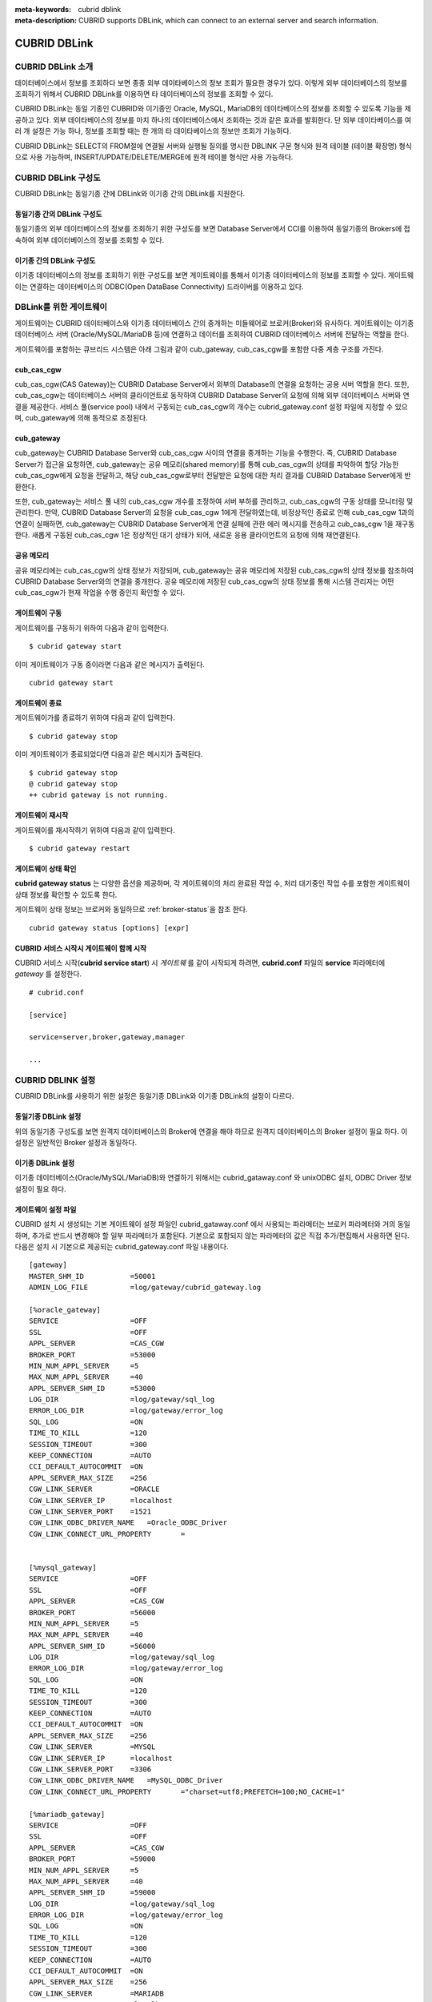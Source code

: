 
:meta-keywords: cubrid dblink
:meta-description: CUBRID supports DBLink, which can connect to an external server and search information.

***********************
CUBRID DBLink
***********************

.. _dblink-introduction:

CUBRID DBLink 소개
==============================================

데이터베이스에서 정보를 조회하다 보면 종종 외부 데이타베이스의 정보 조회가 필요한 경우가 있다. 이렇게 외부 데이터베이스의 정보를 조회하기 위해서 CUBRID DBLink를 이용하면 타 데이터베이스의 정보를 조회할 수 있다.

CUBRID DBLink는 동일 기종인 CUBRID와 이기종인 Oracle, MySQL, MariaDB의 데이타베이스의 정보를 조회할 수 있도록 기능을 제공하고 있다.
외부 데이타베이스의 정보를 마치 하나의 데이터베이스에서 조회하는 것과 같은 효과를 발휘한다. 단 외부 데이타베이스를 여러 개 설정은 가능 하나, 정보를 조회할 때는 한 개의 타 데이타베이스의 정보만 조회가 가능하다.

CUBRID DBLink는 SELECT의 FROM절에 연결될 서버와 실행될 질의를 명시한 DBLINK 구문 형식와 원격 테이블 (테이블 확장명) 형식으로 사용 가능하며, INSERT/UPDATE/DELETE/MERGE에 원격 테이블 형식만 사용 가능하다.

.. _dblink-diagram:

CUBRID DBLink 구성도
==============================================

CUBRID DBLink는 동일기종 간에 DBLink와 이기종 간의 DBLink를 지원한다.

동일기종 간의 DBLink 구성도 
-----------------------------

동일기종의 외부 데이터베이스의 정보를 조회하기 위한 구성도를 보면 Database Server에서 CCI를 이용하여 동일기종의 Brokers에 접속하여 외부 데이터베이스의 정보를 조회할 수 있다.

.. image:: /images/dblink_homo.png

이기종 간의 DBLink 구성도
-----------------------------

이기종 데이터베이스의 정보를 조회하기 위한 구성도를 보면 게이트웨이를 통해서 이기종 데이터베이스의 정보를 조회할 수 있다. 
게이트웨이는 연결하는 데이터베이스의 ODBC(Open DataBase Connectivity) 드라이버를 이용하고 있다.


.. image:: /images/dblink_heter.png


.. _gateway-info:

DBLink를 위한 게이트웨이
==============================================

게이트웨이는 CUBRID 데이터베이스와 이기종 데이터베이스 간의 중개하는 미들웨어로 브로커(Broker)와 유사하다. 게이트웨이는 이기종 데이터베이스 서버 (Oracle/MySQL/MariaDB 등)에 연결하고 데이터를 조회하여 CUBRID 데이터베이스 서버에 전달하는 역할을 한다.


게이트웨이를 포함하는 큐브리드 시스템은 아래 그림과 같이 cub_gateway, cub_cas_cgw를 포함한 다중 계층 구조를 가진다.

.. image:: /images/gateway.png

cub_cas_cgw
----------------

cub_cas_cgw(CAS Gateway)는 CUBRID Database Server에서 외부의 Database의 연결을 요청하는 공용 서버 역할을 한다. 또한, cub_cas_cgw는 데이터베이스 서버의 클라이언트로 동작하여 CUBRID Database Server의 요청에 의해 외부 데이터베이스 서버와 연결을 제공한다. 서비스 풀(service pool) 내에서 구동되는 cub_cas_cgw의 개수는 cubrid_gateway.conf 설정 파일에 지정할 수 있으며, cub_gateway에 의해 동적으로 조정된다.

cub_gateway
----------------

cub_gateway는 CUBRID Database Server와 cub_cas_cgw 사이의 연결을 중개하는 기능을 수행한다. 즉, CUBRID Database Server가 접근을 요청하면, cub_gateway는 공유 메모리(shared memory)를 통해 cub_cas_cgw의 상태를 파악하여 할당 가능한 cub_cas_cgw에게 요청을 전달하고, 해당 cub_cas_cgw로부터 전달받은 요청에 대한 처리 결과를 CUBRID Database Server에게 반환한다.

또한, cub_gateway는 서비스 풀 내의 cub_cas_cgw 개수를 조정하여 서버 부하를 관리하고, cub_cas_cgw의 구동 상태를 모니터링 및 관리한다. 만약, CUBRID Database Server의 요청을 cub_cas_cgw 1에게 전달하였는데, 비정상적인 종료로 인해 cub_cas_cgw 1과의 연결이 실패하면, cub_gateway는 CUBRID Database Server에게 연결 실패에 관한 에러 메시지를 전송하고 cub_cas_cgw 1을 재구동한다. 새롭게 구동된 cub_cas_cgw 1은 정상적인 대기 상태가 되어, 새로운 응용 클라이언트의 요청에 의해 재연결된다.

공유 메모리
-----------------

공유 메모리에는 cub_cas_cgw의 상태 정보가 저장되며, cub_gateway는 공유 메모리에 저장된 cub_cas_cgw의 상태 정보를 참조하여 CUBRID Database Server와의 연결을 중개한다. 공유 메모리에 저장된 cub_cas_cgw의 상태 정보를 통해 시스템 관리자는 어떤 cub_cas_cgw가 현재 작업을 수행 중인지 확인할 수 있다.


게이트웨이 구동
---------------

게이트웨이를 구동하기 위하여 다음과 같이 입력한다. 

::

    $ cubrid gateway start

이미 게이트웨이가 구동 중이라면 다음과 같은 메시지가 출력된다.

::

    cubrid gateway start

게이트웨이 종료
---------------

게이트웨이가를 종료하기 위하여 다음과 같이 입력한다. 

::

    $ cubrid gateway stop

이미 게이트웨이가 종료되었다면 다음과 같은 메시지가 출력된다.

::

    $ cubrid gateway stop
    @ cubrid gateway stop
    ++ cubrid gateway is not running.

게이트웨이 재시작
-----------------------------

게이트웨이를 재시작하기 위하여 다음과 같이 입력한다.


::

    $ cubrid gateway restart

.. _gateway-status-command:

게이트웨이 상태 확인
-------------------------------

**cubrid gateway status**  는 다양한 옵션을 제공하며, 각 게이트웨이의 처리 완료된 작업 수, 처리 대기중인 작업 수를 포함한 게이트웨이 상태 정보를 확인할 수 있도록 한다. 

게이트웨이 상태 정보는 브로커와 동일하므로 :ref:`broker-status`\을 참조 한다.


::

    cubrid gateway status [options] [expr]


CUBRID 서비스 시작시 게이트웨이 함께 시작
----------------------------------------------

CUBRID 서비스 시작(**cubrid service start**) 시 *게이트웨* 를 같이 시작되게 하려면, **cubrid.conf** 파일의 **service** 파라메터에 *gateway* 를 설정한다. ::

    # cubrid.conf

    [service]

    service=server,broker,gateway,manager

    ...


CUBRID DBLINK 설정
==============================================

CUBRID DBLink를 사용하기 위한 설정은 동일기종 DBLink와 이기종 DBLink의 설정이 다르다.

동일기종 DBLink 설정
-----------------------

위의 동일기종 구성도를 보면 원격지 데이터베이스의 Broker에 연결을 해야 하므로 원격지 데이터베이스의 Broker 설정이 필요 하다. 
이 설정은 일반적인 Broker 설정과 동일하다.

이기종 DBLink 설정
------------------------

이기종 데이터베이스(Oracle/MySQL/MariaDB)와 연결하기 위해서는 cubrid_gataway.conf 와 unixODBC 설치, ODBC Driver 정보 설정이 필요 하다.



.. _gatewayconf-info:

게이트웨이 설정 파일
------------------------------------------------

CUBRID 설치 시 생성되는 기본 게이트웨이 설정 파일인 cubrid_gataway.conf 에서 사용되는 파라메터는 브로커 파라메터와 거의 동일 하며, 추가로 반드시 변경해야 할 일부 파라메터가 포함된다. 기본으로 포함되지 않는 파라메터의 값은 직접 추가/편집해서 사용하면 된다. 다음은 설치 시 기본으로 제공되는 cubrid_gateway.conf 파일 내용이다.



::
    
 	[gateway]
	MASTER_SHM_ID           =50001
	ADMIN_LOG_FILE          =log/gateway/cubrid_gateway.log

	[%oracle_gateway]
	SERVICE                 =OFF
	SSL			=OFF
	APPL_SERVER             =CAS_CGW
	BROKER_PORT             =53000
	MIN_NUM_APPL_SERVER     =5
	MAX_NUM_APPL_SERVER     =40
	APPL_SERVER_SHM_ID      =53000
	LOG_DIR                 =log/gateway/sql_log
	ERROR_LOG_DIR           =log/gateway/error_log
	SQL_LOG                 =ON
	TIME_TO_KILL            =120
	SESSION_TIMEOUT         =300
	KEEP_CONNECTION         =AUTO
	CCI_DEFAULT_AUTOCOMMIT  =ON
	APPL_SERVER_MAX_SIZE    =256
	CGW_LINK_SERVER		=ORACLE
	CGW_LINK_SERVER_IP      =localhost
	CGW_LINK_SERVER_PORT    =1521
	CGW_LINK_ODBC_DRIVER_NAME   =Oracle_ODBC_Driver
	CGW_LINK_CONNECT_URL_PROPERTY       =


	[%mysql_gateway]
	SERVICE                 =OFF
	SSL			=OFF
	APPL_SERVER             =CAS_CGW
	BROKER_PORT             =56000
	MIN_NUM_APPL_SERVER     =5
	MAX_NUM_APPL_SERVER     =40
	APPL_SERVER_SHM_ID      =56000
	LOG_DIR                 =log/gateway/sql_log
	ERROR_LOG_DIR           =log/gateway/error_log
	SQL_LOG                 =ON
	TIME_TO_KILL            =120
	SESSION_TIMEOUT         =300
	KEEP_CONNECTION         =AUTO
	CCI_DEFAULT_AUTOCOMMIT  =ON
	APPL_SERVER_MAX_SIZE    =256
	CGW_LINK_SERVER		=MYSQL
	CGW_LINK_SERVER_IP      =localhost
	CGW_LINK_SERVER_PORT    =3306 
	CGW_LINK_ODBC_DRIVER_NAME   =MySQL_ODBC_Driver
	CGW_LINK_CONNECT_URL_PROPERTY       ="charset=utf8;PREFETCH=100;NO_CACHE=1"

	[%mariadb_gateway]
	SERVICE                 =OFF
	SSL			=OFF
	APPL_SERVER             =CAS_CGW
	BROKER_PORT             =59000
	MIN_NUM_APPL_SERVER     =5
	MAX_NUM_APPL_SERVER     =40
	APPL_SERVER_SHM_ID      =59000
	LOG_DIR                 =log/gateway/sql_log
	ERROR_LOG_DIR           =log/gateway/error_log
	SQL_LOG                 =ON
	TIME_TO_KILL            =120
	SESSION_TIMEOUT         =300
	KEEP_CONNECTION         =AUTO
	CCI_DEFAULT_AUTOCOMMIT  =ON
	APPL_SERVER_MAX_SIZE    =256
	CGW_LINK_SERVER		=MARIADB
	CGW_LINK_SERVER_IP      =localhost
	CGW_LINK_SERVER_PORT    =3306 
	CGW_LINK_ODBC_DRIVER_NAME   =MariaDB_ODBC_Driver
	CGW_LINK_CONNECT_URL_PROPERTY       =

게이트웨이 파라메터
------------------------

이기종 데이터 베이스와 DBLink를 사용하기 위해서 설정하는 파라메터이다.

각각의 파라메터 의미는 이기종 데이터베이스 별로 약간 차이가 있다.


+-------------------------------+-------------+------------------------------------------------------------+
| Parameter Name                | Type        | Value                                                      |
+===============================+=============+============================================================+
| APPL_SERVER                   | string      |                                                            |
+-------------------------------+-------------+------------------------------------------------------------+
| CGW_LINK_SERVER               | string      |                                                            |
+-------------------------------+-------------+------------------------------------------------------------+
| CGW_LINK_SERVER_IP            | string      |                                                            |
+-------------------------------+-------------+------------------------------------------------------------+
| CGW_LINK_SERVER_PORT          | int         |                                                            |
+-------------------------------+-------------+------------------------------------------------------------+
| CGW_LINK_ODBC_DRIVER_NAME     | string      |                                                            |
+-------------------------------+-------------+------------------------------------------------------------+
| CGW_LINK_CONNECT_URL_PROPERTY | string      |                                                            |
+-------------------------------+-------------+------------------------------------------------------------+
     
  
**APPL_SERVER**

    **APPL_SERVER** 는 게이트웨이의 응용 서버 이름을 설정하는 부분으로 반드시 CAS_CGW 로 설정해야 한다.


**CGW_LINK_SERVER**

    **CGW_LINK_SERVER** 는 CAS_CGW로 연결하여 사용할 이기종 데이터베이스의 이름을 설정해야 한다. 현재 지원하는 데이타베이스는 Oracle, MySQL, MariaDB이다.

**CGW_LINK_SERVER_IP**

    **CGW_LINK_SERVER_IP** 는 CAS_CGW와 연결할 이기종 데이터베이스의 IP 주소를 설정해야 한다.

.. note::
    
    *   Oracle인 경우, tnsnames.ora의 net_service_name을 이용하므로 해당 파라메터는 사용하지 않는다.
    *   자세한 내용은 :ref:`Oracle Database에 연결을 위한 연결정보 설정 <tnsnames-info>`\ 을 참고한다.
        

**CGW_LINK_SERVER_PORT**

    **CGW_LINK_SERVER_PORT** 는 CAS_CGW와 연결할 이기종 데이터베이스의 Port 번호를 설정해야 한다.
	
.. note::

    *   Oracle인 경우, tnsnames.ora의 net_service_name을 이용하므로 해당 파라메터는 사용하지 않는다.
    *   자세한 내용은 :ref:`Oracle Database에 연결을 위한 연결정보 설정 <tnsnames-info>`\ 을 참고한다.


**CGW_LINK_ODBC_DRIVER_NAME**

    **CGW_LINK_ODBC_DRIVER_NAME** 는 CAS_CGW와 연결할 때 이기종 데이터베이스에서 제공하는 ODBC Driver 이름을 설정해야 한다.

.. note::
    
    *   Windows에서는 해당 이기종 데이터베이스의 ODBC Driver가 설치된 경우, ODBC 데이터 원본 관리자를 통해 Driver 이름을 확인할 수 있다.
    *   Linux는 odbcinit.ini에 직접 Driver 이름을 명시해야 한다.
    *   자세한 내용은 :ref:`ODBC Driver 정보 설정 <odbcdriver-info>`\ 을 참고한다.

**CGW_LINK_CONNECT_URL_PROPERTY**

    **CGW_LINK_CONNECT_URL_PROPERTY** 는 이기종 데이터베이스 연결을 위한 연결 문자열(Connection String)에 사용되는 연결 속성(property)을 작성한다.


.. note::
    
    *   연결 속성(property)는 데이터베이스별로 각각 다르므로 아래의 사이트를 참조한다.
    *   Oracle : https://docs.oracle.com/cd/B19306_01/server.102/b15658/app_odbc.htm#UNXAR418
    *   MySQL : https://dev.mysql.com/doc/connector-odbc/en/connector-odbc-configuration-connection-parameters.html#codbc-dsn-option-flags
    *   MariaDB : https://mariadb.com/kb/en/about-mariadb-connector-odbc/#general-connection-parameters



unixODBC 설치
------------------------------------------------

unixODBC 드라이버 관리자는 Linux 및 UNIX 운영 체제에서 ODBC 드라이버 와 함께 사용할 수 있는 오픈 소스 ODBC 드라이버 관리자이다.
게이트웨이에서는 ODBC를 사용하기 위해서 unixODBC를 반드시 설치해야 한다.


.. note::
	
	Winodws에서는 기본으로 설치된 Microsoft® ODBC 데이터 원본 관리자 를 사용하면 된다.


unixODBC 설치 방법

::
    
	$ wget http://www.unixodbc.org/unixODBC-2.3.9.tar.gz
	$ tar xvf unixODBC-2.3.9.tar.gz
	$ cd unixODBC-2.3.9
	$ ./configure
	$ make
	$ make install

.. note::

	unixODBC 드라이버 관리자 설치 방법은 아래의 url를 참고 바란다.
	
	unixODBC 홈페이지 : http://www.unixodbc.org/ 


.. _odbcdriver-info:

ODBC Driver 정보 설정
------------------------------------------------

unixODBC가 설치한 후, 연결할 데이터베이스의 ODBC Driver 정보를 등록해야 한다.

ODBC Driver 정보는 odbcinst.ini를 직접 수정해서 등록한다.


아래의 내용은 MySQL, Oracle, MariaDB ODBC Driver 정보를 설정한 예제이다.

::
		
	[MySQL ODBC 8.0 Unicode Driver]
	Description = MySQL ODBC driver v8.0
	Driver=/usr/lib64/libmyodbc8w.so

	[Oracle 11g ODBC driver]
	Description = Oracle ODBC driver v11g
	Driver = /home/user/oracle/instantclient/libsqora.so.11.1

	[mariadb odbc 3.1.13 driver]
	Description= mariadb odbc driver 3.1.13
	Driver=/home/user/mariadb-odbc-3.1.13/lib64/mariadb/libmaodbc.so

.. note::
    
        참고로, 위의 예제에서 드라이버 이름은 각각 "MySQL ODBC 8.0 Unicode Driver", "Oracle 11g ODBC driver" 와 "mariadb odbc 3.1.13 driver" 이다.



DBLink를 위한 Oracle 설정
==============================================
	
Oracle 환경설정
----------------------------

DBLink에서 Oracle을 사용하기 위해서는 Oracle Instant Client 설치 및 설정, 연결 정보 설정, Oracle Database 환경변수 설정 및 게이트웨이 설정을 반드시 해야 한다.

**오라클 인스턴트 클라이언트 ODBC 설치**

Oracle Instant Client 다운로드 사이트에서 ODBC Package와 Basic Package 다운받아 동일한 디렉토리에 압축을 풉니다.

::
    
	unzip instantclient-basic-linux.x64-11.2.0.4.0.zip
	unzip instantclient-odbc-linux.x64-11.2.0.4.0.zip

Oracle Instant Client 다운로드 사이트: https://www.oracle.com/database/technologies/instant-client/downloads.html


**오라클 인스턴트 클라이언트 환경변수 설정**

::

	export ORACLE_INSTANT_CLIENT=/home/user/oracle/instantclient  
	export PATH=$ORACLE_INSTANT_CLIENT:$PATH
	export LD_LIBRARY_PATH=$ORACLE_INSTANT_CLIENT:$LD_LIBRARY_PATH


.. _tnsnames-info:

**Oracle Database에 연결을 위한 연결정보 설정**

Oracle Database에 연결을 하기 위해서는 연결정보를 가지고 있는 tnsnames.ora 파일을 수정해야 한다.
아래의 기본 형식에 HOST, PORT, SERVICE_NAME 이 세 항목에 연결정보를 작성해야 한다.
연결정보를 작성한 tnsnames.ora 파일은 TNS_ADMIN 환경변수에서 디렉토리 경로를 설정해야 한다. 
TNS_ADMIN설정 방법은 :ref:`TNS_ADMIN 환경변수 설정 <tns_admin-info>`\을 참고한다.


tnsnames.ora 파일의 기본 형식

::
	
	net_service_name =
	  (DESCRIPTION=
		(ADDRESS = (PROTOCOL = TCP)(HOST = xxx.xxx.xxx.xxx)(PORT = 1521)
	  )
	  (CONNECT_DATA =
		(SERVICE_NAME=service_name)
	  )
	)


* net_service_name: 데이터베이스 연결을 위한 네트 서비스 이름이며, connection url의 db_name에 사용하는 이름이다.
* HOST: 데이터베이스에 연결하려는 IP 주소 또는 서버 이름이다.
* PORT: 연결에 필요한 포트이다. 대부분의 경우 기본 포트는 1521이다.
* SERVICE_NAME: 연결하려는 데이터베이스의 이름이다.


.. note::
    
        참고로, net_service_name 이 중복으로 작성이 되어도 에러가 발생되지 않는다. 하지만 중복된 다른 서버에 연결될 수 있으므로, net_service_name 이 반드시 중복되지 않게 설정해야 한다.


**Oracle Database 환경변수 설정**


Oracle database server 에 아래의 환경변수를 설정해야 한다.


::
	
	export ORACLE_SID=XE
	export ORACLE_BASE=/u01/app/oracle
	export ORACLE_HOME=$ORACLE_BASE/product/11.2.0/xe
	export PATH=$ORACLE_HOME/bin:$PATH


* ORACLE_SID는 시스템 식별자이다.
* ORACLE_BASE은 오라클 기본 디렉토리 구조이다.
* ORACLE_HOME은 오라클 데이터베이스가 설치된 경로이다.	


.. _tns_admin-info:

**TNS_ADMIN 환경변수 설정**

TNS_ADMIN는 tnsnames.ora 파일이 있는 디렉토리 경로를 가리킨다.
만약 /home/user/myconfigs 에 tnsnames.ora 파일이 있다면 아래와 같이 설정 할 수 있다.

::
	
	export TNS_ADMIN=/home/user/myconfigs



**Oracle을 위한 cubrid_gataway.conf 설정**

게이트웨이에서 oracle에 연결하기 위해서는 아래와 같이 몇 가지 설정이 필요하다.

자세한 내용은 :ref:`게이트웨이 설정 파일 <gatewayconf-info>`\ 을 참고한다.

게이트웨이는 oracle에 연결하기 위해서 tnsnames.ora 의 정보를 이용하기 때문에  CGW_LINK_SERVER_IP, CGW_LINK_SERVER_PORT 는 작성하지 않아도 된다. 해당 정보를 작성한 경우에도 게이트웨이는 참조하지 않는다.


::
    
	APPL_SERVER              	=CAS_CGW
			.
			.
			.
	CGW_LINK_SERVER		        =ORACLE
	CGW_LINK_ODBC_DRIVER_NAME   =Oracle 12c ODBC driver
	CGW_LINK_CONNECT_URL_PROPERTY =


DBLink를 위한 MySQL 설정
=======================================

MySQL 환경설정
-------------------------
 
**MySQL ODBC Driver 설치**

게이트웨이에서 MySQL 연결을 하기위해서는 MySQL Unicode ODBC Driver가 필요 하다.
아래의 내용은 MYySQL ODBC Drvier 설치 방법이다.

MySQL Yum 저장소 를 사용하여 Connector/ODBC RPM 패키지를 제공합니다. 시스템의 리포지토리 목록에 MySQL Yum 저장소가 있어야 하며,
없는경우 MySQL Yum 저장소 다운로드 페이지( https://dev.mysql.com/downloads/repo/yum/ ) 에서 플랫폼에 대한 패키지를 선택하고 다운로드한다.

다운로드한 릴리스 패키지를 설치한다.

::
    
	$ sudo yum install mysql80-community-release-el6-{version-number}.noarch.rpm


Yum을 사용하여 저장소를 업데이트한다.

::
    
	$ sudo yum update mysql-community-release

아래의 명령으로 Connector/ODBC 를 설치한다.

::
    
	$ sudo yum install mysql-connector-odbc

자세한 설치 방법은 https://dev.mysql.com/doc/connector-odbc/en/connector-odbc-installation-binary-yum.html 을 참고한다.


**MySQL을 위한 cubrid_gataway.conf 설정**

게이트웨이에서 MySQL에 연결하기 위해서는 아래와 같이 몇 가지 설정이 필요하다.

자세한 내용은 :ref:`게이트웨이 설정 파일 <gatewayconf-info>`\ 을 참고한다.

  
::
    
	APPL_SERVER                  =CAS_CGW
			.
			.
			.	
	CGW_LINK_SERVER		         =MYSQL
	CGW_LINK_SERVER_IP           =localhost
	CGW_LINK_SERVER_PORT         =3306 
	CGW_LINK_ODBC_DRIVER_NAME    =MySQL ODBC 8.0 Unicode Driver
	CGW_LINK_CONNECT_URL_PROPERTY ="charset=utf8;PREFETCH=100;NO_CACHE=1"


DBLink를 위한 MariaDB 설정
=======================================

MariaDB 환경설정
-------------------------
 
**MariaDB ODBC Driver 설치**

게이트웨이에서 MariaDB 연결을 하기위해서는 MariaDB ODBC Driver가 필요하다.
아래의 내용은 MariaDB ODBC Drvier 설치 방법이다.

MariaDB Connector/ODBC 패키지는 아래의 페이지에서 버전을 선택하여 다운로드할 수 있다.

https://mariadb.com/downloads/connectors/


다운로드한 tarball 패키지에서 파일을 추출한다. 그리고 드라이버의 공유 라이브러리를 시스템의 적절한 위치에 설치 한다.
설치한 드라이버는 odbcinst.ini에 드라이버 정보를 설정해야 한다. 설정 방법은 :ref:`ODBC Driver 정보 설정 <odbcdriver-info>`\ 을 참고 한다.

::
    
	$ mariadb-connector-odbc-3.1.13-centos7-amd64.tar.gz -C mariadb-odbc-3.1.13

자세한 설치 방법은 https://mariadb.com/kb/en/about-mariadb-connector-odbc/#installing-mariadb-connectorodbc-on-linux 을 참고한다.


**MariaDB 위한 cubrid_gataway.conf 설정**

게이트웨이에서 MariaDB에 연결하기 위해서는 아래와 같이 몇 가지 설정이 필요하다.

자세한 내용은 :ref:`게이트웨이 설정 파일 <gatewayconf-info>`\ 을 참고한다.

  
::
    
	APPL_SERVER                  =CAS_CGW
			.
			.
			.	
	CGW_LINK_SERVER		         =MARIADB
	CGW_LINK_SERVER_IP           =localhost
	CGW_LINK_SERVER_PORT         =3306 
	CGW_LINK_ODBC_DRIVER_NAME    =mariadb odbc 3.1.13 driver



Cubrid DBLink 사용 방법
==============================================

DBLink을 사용하기 위해 연결할 CUBRID의 broker들 정보 파악 또는 이기종 데이터베이스를 위한 게이트웨이 설정이 완료되었다면, DBLink을 이용한 Query문 작성 방법에 대해서 알아본다.


데이터 조회를 위한 DBLINK Query문 작성 방법은 두가지이다.


**첫번째**, FROM절에 DBLINK 구문을 작성하여 타 데이터베이스의 정보를 조회하는 방법

아래의 Query문은 IP 192.xxx.xxx.xxx의 타 데이터베이스의 remote_t 테이블 정보를 조회하는 Query문이다.

::
    
	SELECT * FROM DBLINK ('192.xxx.xxx.xxx:53000:testdb:user:password:','SELECT col1, col2 FROM remote_t') AS t(col1 int, col2 varchar(32));

.. note::
    
	Oracle의 경우 원격접속 정보 중 ip와 port는 게이트웨이 접속 정보이고, db_name 항목에는 tnsnames.ora의 net_service_name 을 넣어야 한다.
	만약 net_service_name이 ora_test 이라면 아래와 같이 작성하면 된다.
	
	SELECT * FROM DBLINK ('192.xxx.xxx.xxx:53000:ora_test:user:password:','SELECT col1, col2 FROM remote_t') AS t(col1 int, col2 varchar(32));

**두번째**,  Query를 작성할 때 마다 매번 연결 정보를 작성해야 하는 번거로움과 사용자 정보(id, password)의 정보 보호를 위해 CREATE SERVER구문을 이용한다.CREATE SERVER 구문을 이용하는 경우 Query문이 간결해지고 사용자 정보 보호에 도움이 된다.






::
    
    CREATE SERVER remote_srv ( HOST='192.xxx.xxx.xxx', PORT=53000, DBNAME=testdb, USER=user, PASSWORD='password');
    SELECT * FROM DBLINK (remote_srv, 'SELECT col1 FROM remote_t') AS t(col1 int);




.. note::
    DBLINK는 접속 URL에 추가 연결 속성(Properties)을 설정할 수 있다. 상세한 속성 내용은 :ref:`CCI드라이버의 cci_connect_with_url 함수<cci_connect_with_url>`\를 참조한다.

    DBLINK 대상 데이터베이스가 HA 환경으로 구성된 경우 altHosts 속성을 이용해서 아래 예제처럼 설정을 할 수 있다.

    192.168.0.1:53000:testdb:user:password::?altHosts=192.168.0.2:33000,192.168.0.3:33000

    예제는 192.168.0.1 서버가 Active 데이터베이스이고 해당 서버에 연결할 수 없는 경우, 192.168.0.2 서버에 연결 요청하는 설정입니다. 위에 예제처럼 여러개의 altHosts를 지정할 수 있으며, 나열한 순서대로 연결을 시도한다.


    CREATE SERVER 구문의 PROPERTIES 항목에 연결 속성을 설정할 수 있다. 자세한 내용은 :doc:`/sql/query/select` 와 :doc:`/sql/schema/server_stmt` 을 참고한다.

유의사항
==============================================

*   테이블 확장 형식(object@server)은 테이블, 뷰, 동의어 만 대상으로 사용할 수 있으며, 시리얼, 내장함수, 저장함수 등은 대상으로 사용할 수 없다. 예를 들어, 원격서버(server1)의 sp_func() 저장 함수는 sp_func@server1(arg1, ...) 형식으로 사용할 수 없다.

*   그러므로, SELECT 질의에 사용된 모든 함수들(SYSDATE 포함한 내장 함수, 저장 함수)은 모두 로컬에서 동작한다.
*   하지만, SELECT질의와 다르게 INSERT/UPDATE/DELETE/MERGE 질의에 사용된 모든 함수들은 모두 원격 서버에서 동작한다.
*   SELECT 질의에서 원격서버의 함수를 사용해야 하는 경우, DBLINK 구문을 사용할 수 있다.
*   INSERT/UPDATE/DELETE/MERGE 질의에서 사용한 함수들은 원격 서버에서 수행되기때문에 함수 사용시 주의해야 한다. (즉, CUBRID 내장 함수 사용시 원격 DBMS에서 해당 내장 함수가 없거나 사용법이 다를 수 있음을 주의해야 한다.)

제약사항
==============================================

*   이기종 데이터베이스를 위한 DBLink는 utf-8만 지원한다.
*   게이트웨이에서는 반드시 Unicode ODBC Driver만 사용해야 한다.
*   1개 컬럼의 문자열 최대 길이는 16M까지만 지원한다.
*   Mysql에서 cache를 사용하는 경우 게이트웨이 cub_cas_cgw의 메모리 사용량이 증가하므로 PREFETCH, NO_CACHE=1 사용을 권장한다.
*   ODBC 미지원 타입은 SQL_INTERVAL,SQL_GUID,SQL_BIT,SQL_BINARY,SQL_VARBINARY,SQL_LONGVARBINARY 이다.
*   이기종(Oracle/MySQL/MariaDB)간 DBLink 사용시 반드시 Oracle/MySQL/MariaDB의 유니코드 전용 ODBC Drvier를 사용해야 한다.
*   MySQL/MariaDB에서 repeat() 함수가 포함된 쿼리를 수행하면 문자열의 일부가 잘리거나, 문자열을 읽어오지 못할 수 있다.


